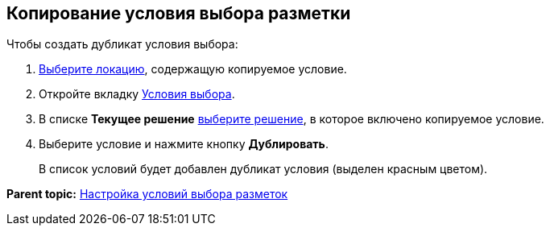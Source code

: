 
== Копирование условия выбора разметки

Чтобы создать дубликат условия выбора:

. [.ph .cmd]#xref:SelectLocation.adoc[Выберите локацию], содержащую копируемое условие.#
. [.ph .cmd]#Откройте вкладку xref:designerlayouts_conditionstab.adoc[Условия выбора].#
. [.ph .cmd]#В списке [.ph .uicontrol]*Текущее решение* xref:ChangeCurrentSolution.adoc[выберите решение], в которое включено копируемое условие.#
. [.ph .cmd]#Выберите условие и нажмите кнопку [.ph .uicontrol]*Дублировать*.#
+
В список условий будет добавлен дубликат условия (выделен красным цветом).

*Parent topic:* xref:sc_conditions.adoc[Настройка условий выбора разметок]
